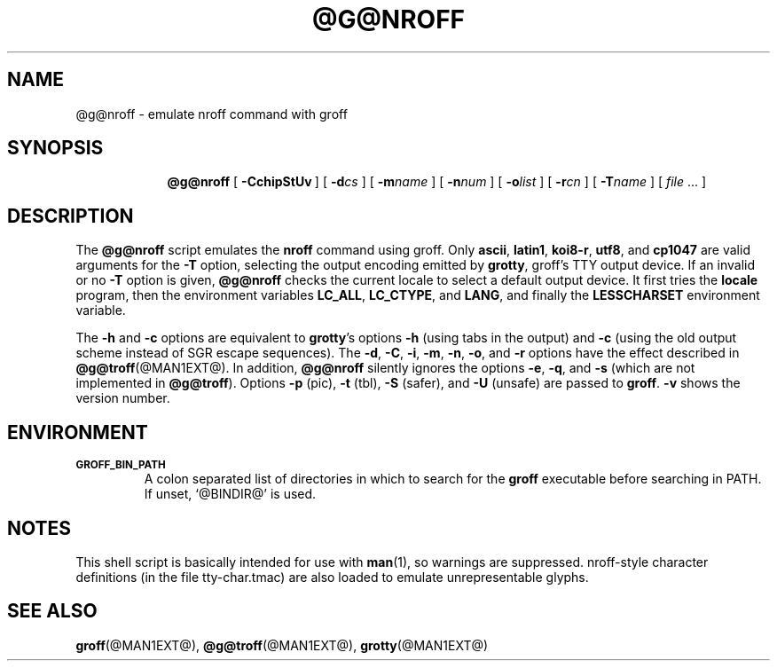 .ig
Copyright (C) 1989-2001, 2002 Free Software Foundation, Inc.

Permission is granted to make and distribute verbatim copies of
this manual provided the copyright notice and this permission notice
are preserved on all copies.

Permission is granted to copy and distribute modified versions of this
manual under the conditions for verbatim copying, provided that the
entire resulting derived work is distributed under the terms of a
permission notice identical to this one.

Permission is granted to copy and distribute translations of this
manual into another language, under the above conditions for modified
versions, except that this permission notice may be included in
translations approved by the Free Software Foundation instead of in
the original English.

	$FreeBSD: src/contrib/groff/src/roff/nroff/nroff.man,v 1.11 2003/11/02 07:27:40 ru Exp $

..
.TH @G@NROFF @MAN1EXT@ "@MDATE@" "Groff Version @VERSION@"
.SH NAME
@g@nroff \- emulate nroff command with groff
.SH SYNOPSIS
.nr a \n(.j
.ad l
.nr i \n(.i
.in +\w'\fB@g@nroff 'u
.ti \niu
.B @g@nroff
.de OP
.ie \\n(.$-1 .RI "[\ \fB\\$1\fP" "\\$2" "\ ]"
.el .RB "[\ " "\\$1" "\ ]"
..
.OP \-CchipStUv
.OP \-d cs
.OP \-m name
.OP \-n num
.OP \-o list
.OP \-r cn
.OP \-T name
.RI "[\ " "file" "\ .\|.\|.\ ]"
.br
.ad \na
.SH DESCRIPTION
The
.B @g@nroff
script emulates the
.B nroff
command using groff.
Only 
.BR ascii ,
.BR latin1 ,
.BR koi8-r ,
.BR utf8 ,
and
.B cp1047
are valid arguments for the
.B -T
option, selecting the output encoding emitted by
.BR grotty ,
groff's TTY output device.
If an invalid or no
.BR \-T
option is given,
.B @g@nroff
checks the current locale to select a default output device.
It first tries the
.B locale
program, then the environment variables
.BR LC_ALL ,
.BR LC_CTYPE ,
and
.BR LANG ,
and finally the
.B LESSCHARSET
environment variable.
.PP
The
.B \-h
and
.B \-c
options
are equivalent to
.BR grotty 's
options
.B \-h
(using tabs in the output) and
.B \-c
(using the old output scheme instead of SGR escape sequences).
The
.BR \-d ,
.BR \-C ,
.BR \-i ,
.BR \-m ,
.BR \-n ,
.BR \-o ,
and
.B \-r
options have the effect described in
.BR @g@troff (@MAN1EXT@).
In addition,
.B @g@nroff
silently ignores the options
.BR \-e ,
.BR \-q ,
and
.BR \-s
(which are not implemented in
.BR @g@troff ).
Options 
.B \-p
(pic),
.B \-t
(tbl),
.B \-S
(safer), and
.B \-U
(unsafe) are passed to
.BR groff . 
.B \-v
shows the version number.
.SH ENVIRONMENT
.TP
.SM
.B GROFF_BIN_PATH
A colon separated list of directories in which to search for the
.B groff
executable before searching in PATH.  If unset, `@BINDIR@' is used.
.SH NOTES
This shell script is basically intended for use with
.BR man (1),
so warnings are suppressed.
nroff-style character definitions (in the file tty-char.tmac) are also
loaded to emulate unrepresentable glyphs.
.SH "SEE ALSO"
.BR groff (@MAN1EXT@),
.BR @g@troff (@MAN1EXT@),
.BR grotty (@MAN1EXT@)
.
.\" Local Variables:
.\" mode: nroff
.\" End:
